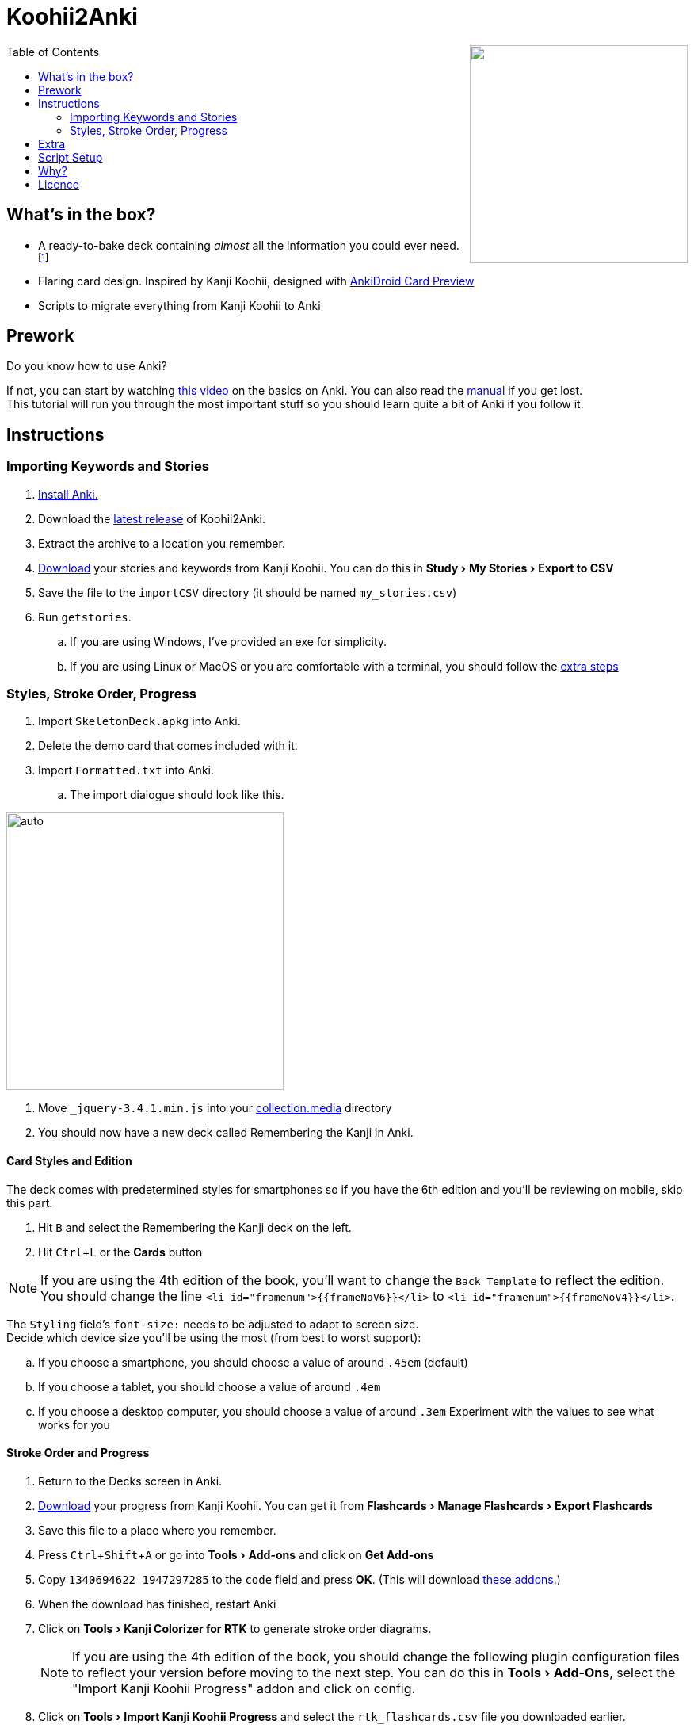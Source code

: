 ﻿= Koohii2Anki
:imagesdir: imagesdir/
:card-import: importCSV
:output: Formatted.txt
:icons: font
:experimental:
:toc:
:toc-placement!:

ifdef::env-github[]
:tip-caption: :bulb:
:note-caption: :information_source:
:important-caption: :heavy_exclamation_mark:
:caution-caption: :fire:
:warning-caption: :warning:
endif::[]

++++
<img align="right" width="275px" src="imagesdir/demo7.gif?raw=true"/>
++++
toc::[]


== What's in the box?
* A ready-to-bake deck containing _almost_ all the information you could ever need. footnote:[Due to copyright issues, I cannot provide Heisig's Stories. You'll have to look for them on your own.]
* [red]##Flaring## card design. Inspired by Kanji Koohii, designed with https://github.com/Mauville/AnkiDroid-Card-Preview[AnkiDroid Card Preview]

* Scripts to migrate everything from Kanji Koohii to Anki



== Prework

.Do you know how to use Anki?
If not, you can start by watching  https://youtu.be/QS2G-k2hQyg?t=98[this video] on the basics on Anki.  You can also read the https://apps.ankiweb.net/docs/manual.html[manual] if you get lost. +
This tutorial will run you through the most important stuff so you should learn quite a bit of Anki if you follow it.


== Instructions

=== Importing Keywords and Stories

. https://apps.ankiweb.net/[Install Anki.]
. Download the https://www.github.com/Mauville/Koohii2Anki/releases/latest/download/K2A.zip[latest release] of Koohii2Anki.
. Extract the archive to a location you remember.
. https://kanji.koohii.com/study/mystories[Download] your stories and keywords from Kanji Koohii. You can do this in menu:Study[My Stories > Export to CSV]
. Save the file to the `{card-import}` directory (it should be named `my_stories.csv`)
. Run `getstories`.
.. If you are using Windows, I've provided an exe for simplicity.
.. If you are using Linux or MacOS or you are comfortable with a terminal, you should follow the <<_script_setup, extra steps>>

=== Styles, Stroke Order, Progress
. Import `SkeletonDeck.apkg` into Anki.
. Delete the demo card that comes included with it.
. Import `{output}` into Anki.
.. The import dialogue should look like this.

[.text-center]
image::import.png[auto, 350]

. Move `_jquery-3.4.1.min.js` into your https://apps.ankiweb.net/docs/manual.html#files[collection.media] directory
. You should now have a new deck called Remembering the Kanji in Anki.

==== Card Styles and Edition
The deck comes with predetermined styles for smartphones so if you have the 6th edition and you'll be reviewing on mobile, skip this part.

. Hit kbd:[B] and select the Remembering the Kanji deck on the left.
. Hit kbd:[Ctrl+L] or the btn:[Cards] button 

[NOTE]
====
If you are using the 4th edition of the book, you'll want to change the `Back Template` to reflect the edition. +
You should change the line `<li id="framenum">{{frameNoV6}}</li>` to `<li id="framenum">{{frameNoV4}}</li>`.
====

The `Styling` field's `font-size:` needs to be adjusted to adapt to screen size. +
Decide which device size you'll be using the most (from best to worst support):

.. If you choose a smartphone, you should choose a value of around `.45em` (default)
.. If you choose a tablet, you should choose a value of around `.4em`
.. If you choose a desktop computer, you should choose a value of around `.3em`
Experiment with the values to see what works for you


==== Stroke Order and Progress
. Return to the Decks screen in Anki.
. https://kanji.koohii.com/manage/export[Download] your progress from Kanji Koohii. You can get it from menu:Flashcards[Manage Flashcards > Export Flashcards]
. Save this file to a place where you remember.
. Press kbd:[Ctrl+Shift+A] or go into menu:Tools[Add-ons] and click on btn:[Get Add-ons]
. Copy `1340694622 1947297285` to the `code` field and press btn:[OK]. (This will download https://ankiweb.net/shared/info/1947297285[these] https://ankiweb.net/shared/info/1340694622[addons].)
. When the download has finished, restart Anki
. Click on menu:Tools[Kanji Colorizer for RTK] to generate stroke order diagrams.
+
NOTE: If you are using the 4th edition of the book, you should change the following plugin configuration files to reflect your version before moving to the next step. You can do this in menu:Tools[Add-Ons], select the "Import Kanji Koohii Progress" addon and click on config.
+
. Click on menu:Tools[Import Kanji Koohii Progress] and select the `rtk_flashcards.csv` file you downloaded earlier.


NOTE: Anki can seemingly not respond while executing the plugins. This is normal. Give it some time.


==== Deck Options

I've been working with this option group for a while and it works for me. Options are by far the most difficult part of Anki to get right so modify them only if you know what you are doing.

. Go to menu:Tools[Preferences > Basic], then set the Learn ahead limit to 2mins
. In here you can also set if you want to see new cards first, after or mixed in with reviews.

We will finally add an extra set of deck options to optimize learning rates

. On the Decks screen, click on the little cog besides the Remembering the Kanji deck and choose Options.
. Create a new option group with the following values:

.New Cards
[horizontal]
Steps:: 1 10
New Cards/day:: As many as you want (10 works good)
Graduating Interval:: 2 days
Easy Interval:: 2 days
Starting Ease:: 250%

.Reviews
[horizontal]
Maximum reviews/day:: 9999
Easy bonus:: 100%
Interval modifier:: 90%

.Lapses
[horizontal]
Steps:: 1 20
New Interval:: 100%
Minimum Interval:: 2 days
Leech Threshold:: 6 Lapses
Leech Action:: Tag Only +

https://vladsperspective.wordpress.com/2017/03/14/optimize-your-anki-youre-overtesting-yourself-on-too-few-cards-make-huge-gains/[Source]


Phew! That's it!  🎉🎉🎉🎉

== Extra
If you have already finished RTK or you are working on Core2K simultaneously, you should definitely look into https://ankiweb.net/shared/info/1600796261[Kanji Vocab] an Add-on that links vocab with kanji.

== Script Setup
If you can't run the `getstories.exe` you can use the uncompiled Python version.

. https://www.python.org/downloads/[Install Python 3]
. Make sure that you are running Python 3 by running in a terminal
+

    python --version
+
and 
+

    pip --version
+
NOTE: If on any of these commands you get  `Python 2.x`, you should look into getting python 3 into your PATH.
+
. Install pandas.
+

    python3 -m pip install --upgrade pandas
+
. Run the script (remember cd'ing into the `{card-import}` directory) with:
+

    python getstories.py


== Why?
Tl;dr Anki is better. 

* With Koohii Forums closing down on 2019, we got reminded that the Kanji Koohii depends on a man and a few contributors. If someday the site gets nuked, all the reviewing system and personal progress will be deleted too.

* The site's development is stalled. Although KK has been https://github.com/fabd/kanji-koohii[open sourced] some time ago, no major improvements have been done since. What's more, Fabrice, the main developer of the site, has publicly announced to have switched the site to maintenance mode.

* When I began my journey through Japanese, I was eager to go and jumped straight into RTK and KK. After completing RTK1, I began studying with Anki. My world was shook. It was so much better; plugins, card styling, better failed card handling, portability, configurable SRS, offline capabilities, FOSS. I decided that switching from KK to Anki was to be my next step.

* The portable reviewer for KK (Android) is not open source, hard to install and a bit dated. For those of you who don't know, http://slideme.org/application/kanji-ryokucha[Kanji Ryokucha] is an app that allows you to review RTK on the go. It has many advantages over the website such as stroke order and a scratchpad to write. Unfortunately, it is dependent on the internet to get the cards.


== Licence
GPL v3.0 +
Kanji Colorizer, used under GPL 3.0 terms

